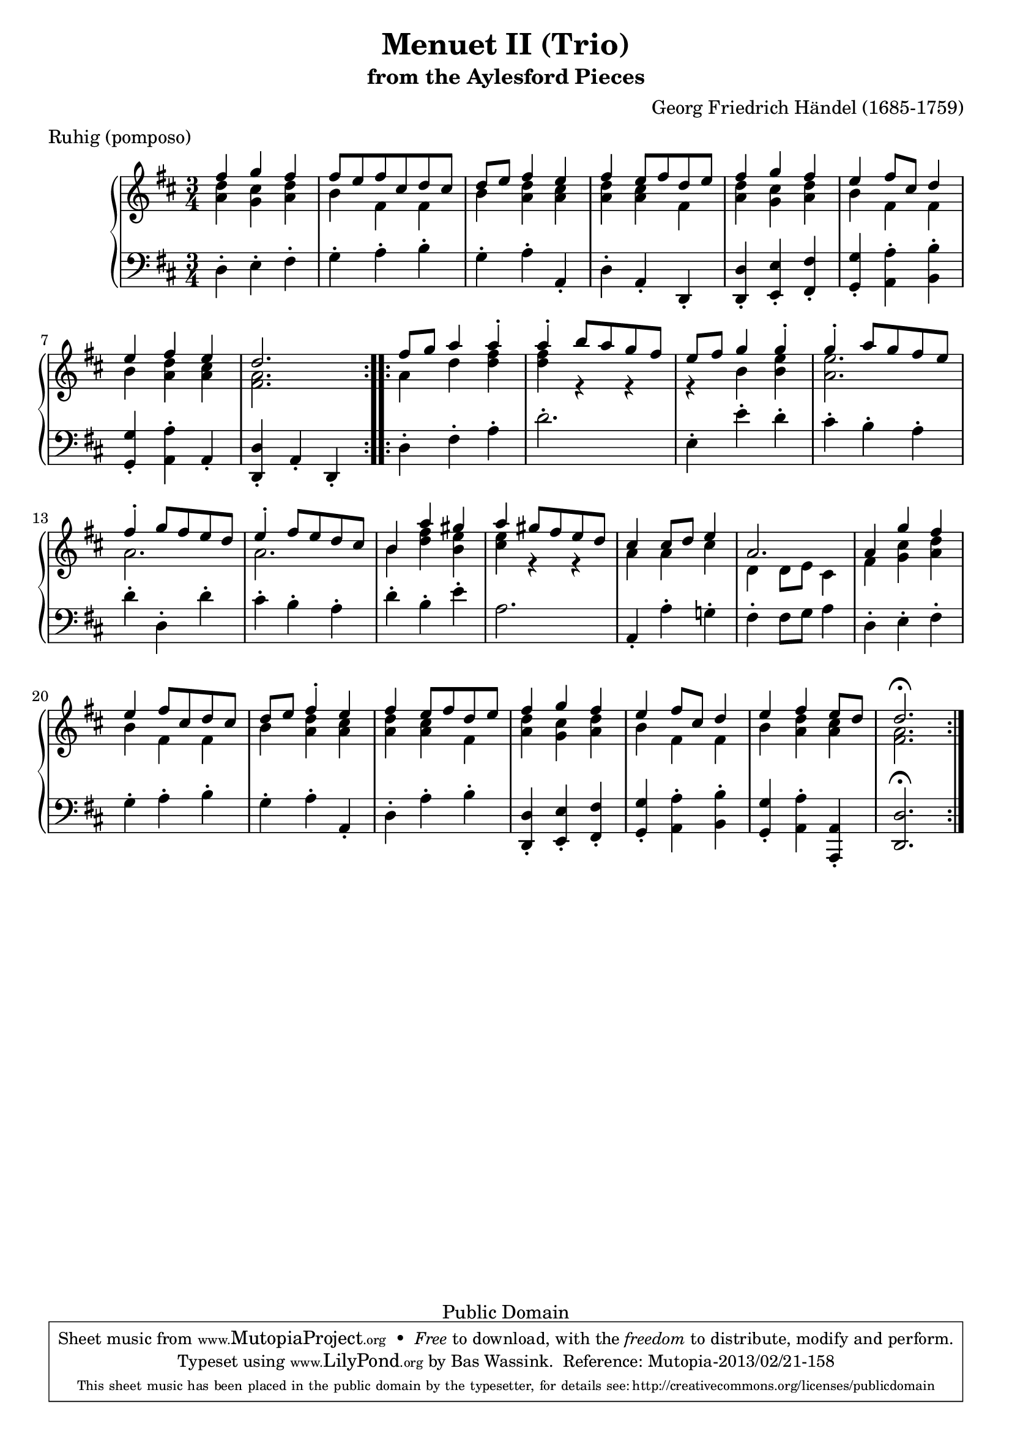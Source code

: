 \version "2.16.1"
#(set-global-staff-size 20)
\header {
  title             = "Menuet II (Trio)"
  subtitle          = "from the Aylesford Pieces"
  composer          = "Georg Friedrich Händel (1685-1759)"
  meter             = "Ruhig (pomposo)"
  mutopiatitle      = "Menuet II (Trio)"
  mutopiacomposer   = "HandelGF"
  mutopiainstrument = "Harpsichord, Piano"
  date              = "18th Century"
  source            = "Edition Schott 1930"
  style             = "Baroque"
  copyright         = "Public Domain"
  maintainer        = "Bas Wassink"
  maintainerEmail   = "basvanlola@hotmail.com"

 footer = "Mutopia-2013/02/21-158"
 tagline = \markup { \override #'(box-padding . 1.0) \override #'(baseline-skip . 2.7) \box \center-column { \small \line { Sheet music from \with-url #"http://www.MutopiaProject.org" \line { \concat { \teeny www. \normalsize MutopiaProject \teeny .org } \hspace #0.5 } • \hspace #0.5 \italic Free to download, with the \italic freedom to distribute, modify and perform. } \line { \small \line { Typeset using \with-url #"http://www.LilyPond.org" \line { \concat { \teeny www. \normalsize LilyPond \teeny .org }} by \concat { \maintainer . } \hspace #0.5 Reference: \footer } } \line { \teeny \line { This sheet music has been placed in the public domain by the typesetter, for details \concat { see: \hspace #0.3 \with-url #"http://creativecommons.org/licenses/publicdomain" http://creativecommons.org/licenses/publicdomain } } } } }
  }

Global =  {\key d\major \time 3/4}


MDI =  \relative c'' {
  \repeat volta 2 {
  fis4 g fis
  fis8 e fis cis d cis
  d e fis4 e
  fis e8 fis d e
  
  fis4 g fis
  e fis8 cis d4
  e fis e
  d2.
  }

  \repeat volta 2 {
  fis8 g a4 a-.
  a-. b8 a g fis
  e fis g4 g-.
  g-. a8 g fis e
  
  fis4-. g8 fis e d
  e4-. fis8 e d cis
  b4 a' gis
  a gis8 fis e d
  
  cis4 cis8 d e4
  a,2.
  a4 g' fis
  e fis8 cis d cis
  
  d e fis4-. e
  fis e8 fis d e
  fis4 g fis
  e fis8 cis d4
  
  e fis e8 d
  d2.\fermata
  }
  
  }
MDII =  \relative c'' {
  <a d>4 <g cis> <a d>
  b fis fis
  b <a d> <a cis>
  <a d> <a cis> fis
  
  <a d> <g cis> <a d>
  b fis fis
  b <a d> <a cis>
  <fis a>2. 
  
  a4 d <d fis>
  <d fis> r r
  r b <b e>
  <a e'>2.
  
  a
  a
  b4 <d fis> <b e>
  <cis e> r r
  
  a a cis
  d, d8 e cis4
  fis <g cis> <a d>
  b4 fis fis
  
  b <a d> <a cis>
  <a d> <a cis> fis
  <a d> <g cis> <a d>
  b fis fis
  
  b <a d> <a cis>
  <fis a>2.
  }

MSI =  \relative c {
  d4-. e-. fis-.
  g-. a-. b-.
  g-. a-. a,-.
  d-. a-. d,-.
  
  <d d'>-. <e e'>-. <fis fis'>-.
  <g g'>-. <a a'>-. <b b'>-.
  <g g'>-. <a a'>-. a-.
  <d, d'>-. a'-. d,-.
  
  d'4-. fis-. a-.
  d2.-.
  e,4-. e'-. d-.
  cis-. b-. a-.
  
  d-. d,-. d'-.
  cis-. b-. a-.
  d-. b-. e-.
  a,2.
  
  a,4-. a'-. g!-.
  fis-. fis8 g a4
  d,-. e-. fis-.
  g-. a-. b-.
  
  g-. a-. a,-.
  d-. a'-. b-.
  <d,, d'>-. <e e'>-. <fis fis'>-.
  <g g'>-. <a a'>-. <b b'>-.
  
  <g g'>-. <a a'>-. <a, a'>-.
  <d d'>2.\fermata
  }

\score { {
  \new PianoStaff <<
    \set PianoStaff.midiInstrument = "harpsichord"
    \new Staff = "up" <<
      \Global \clef treble
      \new Voice=One {\voiceOne\MDI}
      \new Voice=Two {\voiceTwo\MDII}
    >>
    \new Staff = "down" <<
      \Global \clef bass \MSI
    >>
  >>
}

  \midi {
    \tempo 4 = 72
    }


\layout {}
}

